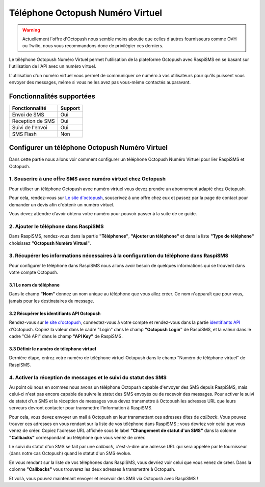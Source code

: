 ===================================
Téléphone Octopush Numéro Virtuel
===================================
.. warning::
    Actuellement l'offre d'Octopush nous semble moins aboutie que celles d'autres fournisseurs comme OVH ou Twilio, nous vous recommandons donc de privilégier ces derniers.

Le téléphone Octopush Numéro Virtuel permet l'utilisation de la plateforme Octopush avec RaspiSMS en se basant sur l'utilisation de l'API avec un numéro virtuel.

L'utilisation d'un numéro virtuel vous permet de communiquer ce numéro à vos utilisateurs pour qu'ils puissent vous envoyer des messages, même si vous ne les avez pas vous-même contactés auparavant.

Fonctionnalités supportées
--------------------------
================ =========
 Fonctionnalité   Support
================ =========
Envoi de SMS     Oui
Réception de SMS Oui
Suivi de l'envoi Oui
SMS Flash        Non
================ =========



Configurer un téléphone Octopush Numéro Virtuel
-----------------------------------------------
Dans cette partie nous allons voir comment configurer un téléphone Octopush Numéro Virtuel pour lier RaspiSMS et Octopush.

1. Souscrire à une offre SMS avec numéro virtuel chez Octopush
'''''''''''''''''''''''''''''''''''''''''''''''''''''''''''''''
Pour utiliser un téléphone Octopush avec numéro virtuel vous devez prendre un abonnement adapté chez Octopush.

Pour cela, rendez-vous sur `Le site d'octopush`_, souscrivez à une offre chez eux et passez par la page de contact pour demander un devis afin d'obtenir un numéro virtuel.

Vous devez attendre d'avoir obtenu votre numéro pour pouvoir passer à la suite de ce guide.

2. Ajouter le téléphone dans RaspiSMS
'''''''''''''''''''''''''''''''''''''''''
Dans RaspiSMS, rendez-vous dans la partie **"Téléphones"**, **"Ajouter un téléphone"** et dans la liste **"Type de téléphone"** choisissez **"Octopush Numéro Virtuel"**.

3. Récupérer les informations nécessaires à la configuration du téléphone dans RaspiSMS
'''''''''''''''''''''''''''''''''''''''''''''''''''''''''''''''''''''''''''''''''''''''
Pour configurer le téléphone dans RaspiSMS nous allons avoir besoin de quelques informations qui se trouvent dans votre compte Octopush.

3.1 Le nom du téléphone
#######################
Dans le champ **"Nom"** donnez un nom unique au téléphone que vous allez créer. Ce nom n'apparaît que pour vous, jamais pour les destinataires du message.

3.2 Récupérer les identifiants API Octopush
##############################################
Rendez-vous sur `le site d'octopush`_, connectez-vous à votre compte et rendez-vous dans la partie `identifiants API`_ d'Octopush.
Copiez la valeur dans le cadre "Login" dans le champ **"Octopush Login"** de RaspiSMS, et la valeur dans le cadre "Clé API" dans le champ **"API Key"** de RaspiSMS.

3.3 Définir le numéro de téléphone virtuel
###############################################
Dernière étape, entrez votre numéro de téléphone virtuel Octopush dans le champ "Numéro de téléphone virtuel" de RaspiSMS.

4. Activer la réception de messages et le suivi du statut des SMS
''''''''''''''''''''''''''''''''''''''''''''''''''''''''''''''''''
Au point où nous en sommes nous avons un téléphone Octopush capable d'envoyer des SMS depuis RaspiSMS, mais celui-ci n'est pas encore capable de suivre le statut des SMS envoyés ou de recevoir des messages.
Pour activer le suivi de statut d'un SMS et la réception de messages vous devez transmettre à Octopush les adresses URL que leurs serveurs devront contacter pour transmettre l'information à RaspiSMS.

Pour cela, vous devez envoyer un mail à Octopush en leur transmettant ces adresses dites de `callback`. Vous pouvez trouver ces adresses en vous rendant sur la liste de vos téléphone dans RaspiSMS ; vous devriez voir celui que vous venez de créer. Copiez l'adresse URL affichée sous le label **"Changement de statut d'un SMS"** dans la colonne **"Callbacks"** correspondant au téléphone que vous venez de créer.


Le suivi du statut d'un SMS se fait par une `callback`, c'est-à-dire une adresse URL qui sera appelée par le fournisseur (dans notre cas Octopush) quand le statut d'un SMS évolue.

En vous rendant sur la liste de vos téléphones dans RaspiSMS, vous devriez voir celui que vous venez de créer. Dans la colonne **"Callbacks"** vous trouverez les deux adresses à transmettre à Octopush.

Et voilà, vous pouvez maintenant envoyer et recevoir des SMS via Octopush avec RaspiSMS !




.. _Le site d'octopush: https://www.octopush.com/
.. _identifiants API: https://www.octopush-dm.com/api-logins
